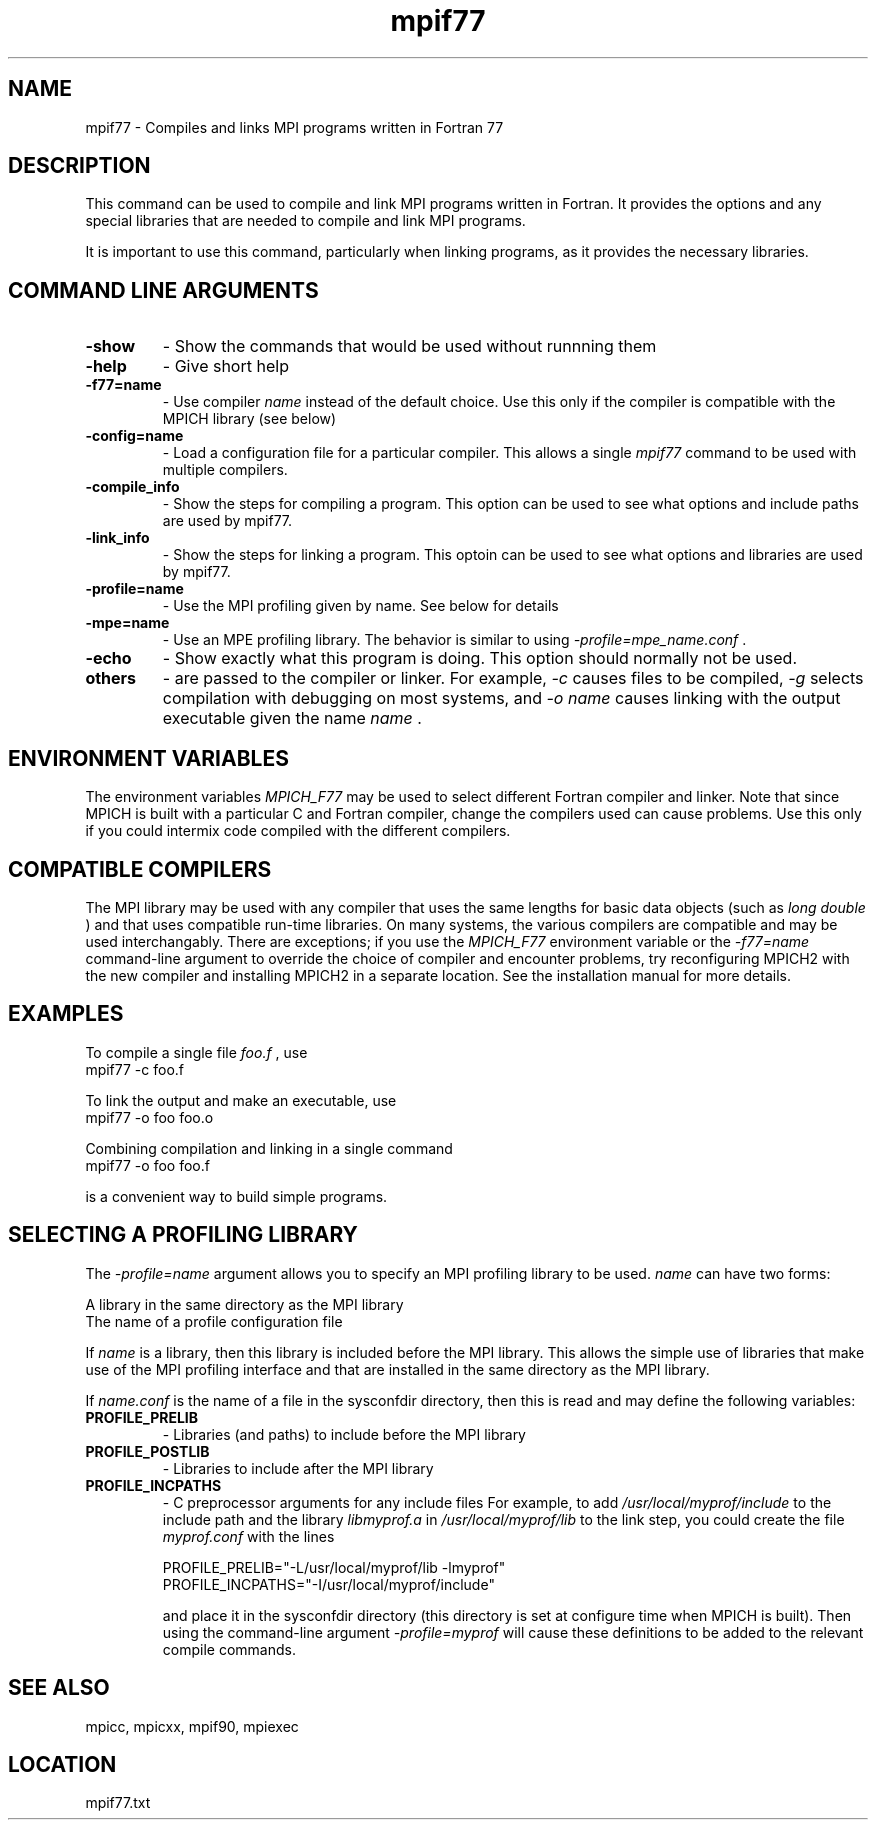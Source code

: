 .TH mpif77 1 "3/24/2011" " " "MPI"
.SH NAME
mpif77 \-  Compiles and links MPI programs written in Fortran 77 
.SH DESCRIPTION
This command can be used to compile and link MPI programs written in
Fortran.  It provides the options and any special libraries that are
needed to compile and link MPI programs.

It is important to use this command, particularly when linking programs,
as it provides the necessary libraries.

.SH COMMAND LINE ARGUMENTS
.PD 0
.TP
.B -show      
- Show the commands that would be used without
runnning them
.PD 1
.PD 0
.TP
.B -help      
- Give short help
.PD 1
.PD 0
.TP
.B -f77=name   
- Use compiler 
.I name
instead of the default choice.  Use
this only if the compiler is compatible with the MPICH
library (see below)
.PD 1
.PD 0
.TP
.B -config=name 
- Load a configuration file for a particular compiler.
This allows a single 
.I mpif77
command to be used with 
multiple compilers.
.PD 1
.PD 0
.TP
.B -compile_info 
- Show the steps for compiling a program.  This option
can be used to see what options and include paths are
used by mpif77.
.PD 1
.PD 0
.TP
.B -link_info 
- Show the steps for linking a program.  This optoin 
can be used to see what options and libraries are used by
mpif77.
.PD 1
.PD 0
.TP
.B -profile=name 
- Use the MPI profiling given by name.  See below for
details
.PD 1
.PD 0
.TP
.B -mpe=name  
- Use an MPE profiling library.  The behavior is similar
to using 
.I -profile=mpe_name.conf
\&.

.PD 1
.PD 0
.TP
.B -echo      
- Show exactly what this program is doing.
This option should normally not be used.
.PD 1
.PD 0
.TP
.B others     
- are passed to the compiler or linker.  For example, 
.I -c
causes files to be compiled, 
.I -g
selects compilation with
debugging on most systems, and 
.I -o name
causes linking 
with the output executable given the name 
.I name
\&.

.PD 1

.SH ENVIRONMENT VARIABLES
The environment variables 
.I MPICH_F77
may be used
to select different Fortran compiler and linker.  Note that since
MPICH is built with a particular C and Fortran compiler, change the
compilers used can cause problems.  Use this only if you could intermix
code compiled with the different compilers.

.SH COMPATIBLE COMPILERS
The MPI library may be used with any compiler that uses the same
lengths for basic data objects (such as 
.I long double
) and that
uses compatible run-time libraries.  On many systems, the various
compilers are compatible and may be used interchangably.  There are
exceptions; if you use the 
.I MPICH_F77
environment variable or the
.I -f77=name
command-line argument to override the choice of compiler
and encounter problems, try reconfiguring MPICH2 with the new compiler
and installing MPICH2 in a separate location.  See the installation manual
for more details.

.SH EXAMPLES
To compile a single file 
.I foo.f
, use
.nf
mpif77 -c foo.f 
.fi


To link the output and make an executable, use
.nf
mpif77 -o foo foo.o
.fi

Combining compilation and linking in a single command
.nf
mpif77 -o foo foo.f
.fi

is a convenient way to build simple programs.

.SH SELECTING A PROFILING LIBRARY
The 
.I -profile=name
argument allows you to specify an MPI profiling
library to be used.  
.I name
can have two forms:

.br
A library in the same directory as the MPI library
.br
The name of a profile configuration file
.br

If 
.I name
is a library, then this library is included before the MPI
library.  This allows the simple use of libraries that make use of the
MPI profiling interface and that are installed in the same directory as
the MPI library.

If 
.I name.conf
is the name of a file in the sysconfdir directory, then this
is read and may define the following variables:
.PD 0
.TP
.B PROFILE_PRELIB 
- Libraries (and paths) to include before the MPI library
.PD 1
.PD 0
.TP
.B PROFILE_POSTLIB 
- Libraries to include after the MPI library
.PD 1
.PD 0
.TP
.B PROFILE_INCPATHS 
- C preprocessor arguments for any include files
For example, to add 
.I /usr/local/myprof/include
to the include path and
the library 
.I libmyprof.a
in 
.I /usr/local/myprof/lib
to the link step, 
you could create the file 
.I myprof.conf
with the lines
.PD 1

.nf
PROFILE_PRELIB="-L/usr/local/myprof/lib -lmyprof"
PROFILE_INCPATHS="-I/usr/local/myprof/include"
.fi

and place it in the sysconfdir directory (this directory is set at
configure time when MPICH is built).  Then using the command-line
argument 
.I -profile=myprof
will cause these
definitions to be added to the relevant compile commands.

.SH SEE ALSO
mpicc, mpicxx, mpif90, mpiexec
.br
.SH LOCATION
mpif77.txt
